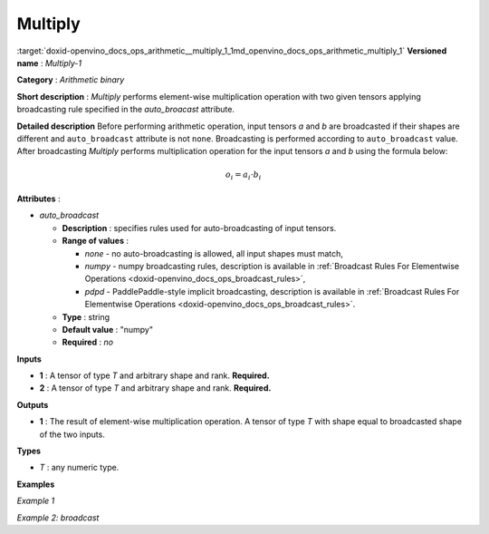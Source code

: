 .. index:: pair: page; Multiply
.. _doxid-openvino_docs_ops_arithmetic__multiply_1:


Multiply
========

:target:`doxid-openvino_docs_ops_arithmetic__multiply_1_1md_openvino_docs_ops_arithmetic_multiply_1` **Versioned name** : *Multiply-1*

**Category** : *Arithmetic binary*

**Short description** : *Multiply* performs element-wise multiplication operation with two given tensors applying broadcasting rule specified in the *auto_broacast* attribute.

**Detailed description** Before performing arithmetic operation, input tensors *a* and *b* are broadcasted if their shapes are different and ``auto_broadcast`` attribute is not ``none``. Broadcasting is performed according to ``auto_broadcast`` value. After broadcasting *Multiply* performs multiplication operation for the input tensors *a* and *b* using the formula below:

.. math::

	o_{i} = a_{i} \cdot b_{i}

**Attributes** :

* *auto_broadcast*
  
  * **Description** : specifies rules used for auto-broadcasting of input tensors.
  
  * **Range of values** :
    
    * *none* - no auto-broadcasting is allowed, all input shapes must match,
    
    * *numpy* - numpy broadcasting rules, description is available in :ref:`Broadcast Rules For Elementwise Operations <doxid-openvino_docs_ops_broadcast_rules>`,
    
    * *pdpd* - PaddlePaddle-style implicit broadcasting, description is available in :ref:`Broadcast Rules For Elementwise Operations <doxid-openvino_docs_ops_broadcast_rules>`.
  
  * **Type** : string
  
  * **Default value** : "numpy"
  
  * **Required** : *no*

**Inputs**

* **1** : A tensor of type *T* and arbitrary shape and rank. **Required.**

* **2** : A tensor of type *T* and arbitrary shape and rank. **Required.**

**Outputs**

* **1** : The result of element-wise multiplication operation. A tensor of type *T* with shape equal to broadcasted shape of the two inputs.

**Types**

* *T* : any numeric type.

**Examples**

*Example 1*

.. ref-code-block:: cpp

	<layer ... type="Multiply">
	    <data auto_broadcast="none"/>
	    <input>
	        <port id="0">
	            <dim>256</dim>
	            <dim>56</dim>
	        </port>
	        <port id="1">
	            <dim>256</dim>
	            <dim>56</dim>
	        </port>
	    </input>
	    <output>
	        <port id="2">
	            <dim>256</dim>
	            <dim>56</dim>
	        </port>
	    </output>
	</layer>

*Example 2: broadcast*

.. ref-code-block:: cpp

	<layer ... type="Multiply">
	    <data auto_broadcast="numpy"/>
	    <input>
	        <port id="0">
	            <dim>8</dim>
	            <dim>1</dim>
	            <dim>6</dim>
	            <dim>1</dim>
	        </port>
	        <port id="1">
	            <dim>7</dim>
	            <dim>1</dim>
	            <dim>5</dim>
	        </port>
	    </input>
	    <output>
	        <port id="2">
	            <dim>8</dim>
	            <dim>7</dim>
	            <dim>6</dim>
	            <dim>5</dim>
	        </port>
	    </output>
	</layer>

